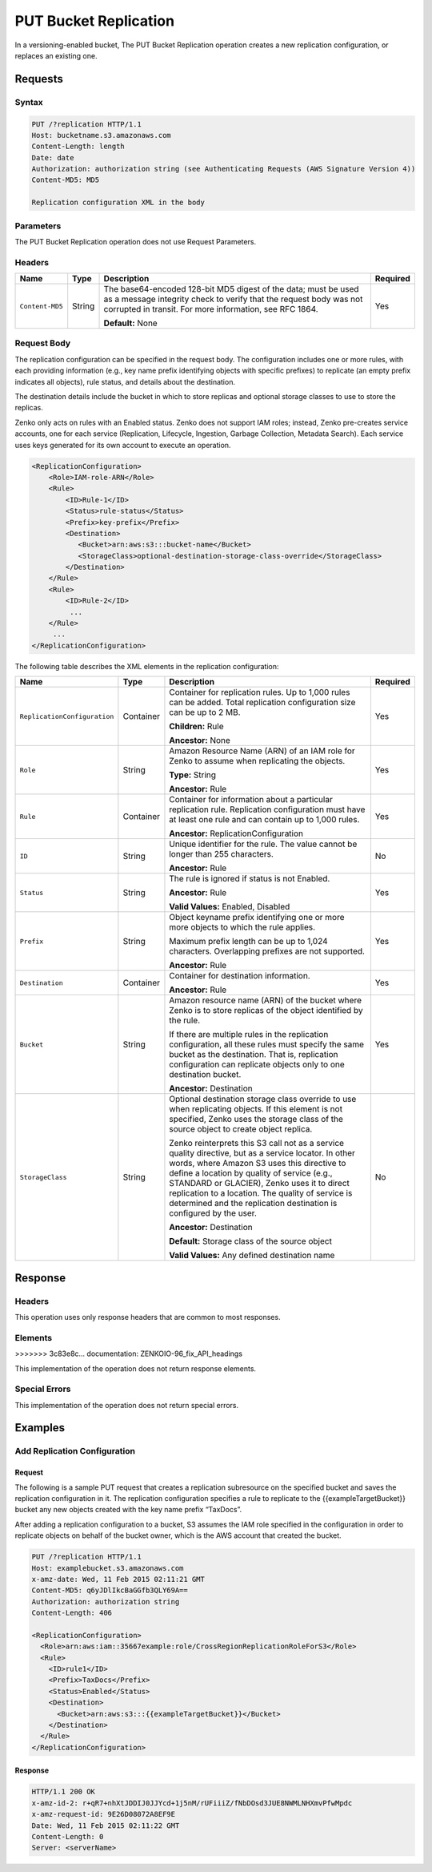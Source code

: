 .. _PUT Bucket Replication:

PUT Bucket Replication
======================

In a versioning-enabled bucket, The PUT Bucket Replication operation
creates a new replication configuration, or replaces an existing one.

Requests
--------

Syntax
~~~~~~

.. code::

   PUT /?replication HTTP/1.1
   Host: bucketname.s3.amazonaws.com
   Content-Length: length
   Date: date
   Authorization: authorization string (see Authenticating Requests (AWS Signature Version 4))
   Content-MD5: MD5

   Replication configuration XML in the body

Parameters
~~~~~~~~~~

The PUT Bucket Replication operation does not use Request Parameters.

Headers
~~~~~~~

.. tabularcolumns:: X{0.15\textwidth}X{0.10\textwidth}X{0.55\textwidth}X{0.15\textwidth}
.. table::

   +-----------------+-----------+--------------------------------------------------+----------+
   | Name            | Type      | Description                                      | Required |
   +=================+===========+==================================================+==========+
   | ``Content-MD5`` | String    | The base64-encoded 128-bit MD5 digest of the     | Yes      |
   |                 |           | data; must be used as a message integrity check  |          |
   |                 |           | to verify that the request body was not          |          |
   |                 |           | corrupted in transit. For more information, see  |          |
   |                 |           | RFC 1864.                                        |          |
   |                 |           |                                                  |          |
   |                 |           | **Default:** None                                |          |
   +-----------------+-----------+--------------------------------------------------+----------+

Request Body
~~~~~~~~~~~~

The replication configuration can be specified in the request body. The
configuration includes one or more rules, with each providing
information (e.g., key name prefix identifying objects with specific
prefixes) to replicate (an empty prefix indicates all objects), rule
status, and details about the destination.

The destination details include the bucket in which to store replicas
and optional storage classes to use to store the replicas.

Zenko only acts on rules with an Enabled status. Zenko does not support IAM 
roles; instead, Zenko pre-creates service accounts, one for each service
(Replication, Lifecycle, Ingestion, Garbage Collection, Metadata Search).
Each service uses keys generated for its own account to execute an operation.

.. code::

   <ReplicationConfiguration>
       <Role>IAM-role-ARN</Role>
       <Rule>
           <ID>Rule-1</ID>
           <Status>rule-status</Status>
           <Prefix>key-prefix</Prefix>
           <Destination>
              <Bucket>arn:aws:s3:::bucket-name</Bucket>
              <StorageClass>optional-destination-storage-class-override</StorageClass>
           </Destination>
       </Rule>
       <Rule>
           <ID>Rule-2</ID>
            ...
       </Rule>
        ...
   </ReplicationConfiguration>

The following table describes the XML elements in the replication configuration:

.. tabularcolumns:: X{0.30\textwidth}X{0.10\textwidth}X{0.45\textwidth}X{0.10\textwidth}
.. table::
   :class: longtable

   +------------------------------+-----------+-------------------------------------------------+----------+
   | Name                         | Type      | Description                                     | Required |
   +==============================+===========+=================================================+==========+
   | ``ReplicationConfiguration`` | Container | Container for replication rules. Up to 1,000    | Yes      |
   |                              |           | rules can be added. Total replication           |          |
   |                              |           | configuration size can be up to 2 MB.           |          |
   |                              |           |                                                 |          |
   |                              |           | **Children:** Rule                              |          |
   |                              |           |                                                 |          |
   |                              |           | **Ancestor:** None                              |          |
   +------------------------------+-----------+-------------------------------------------------+----------+
   | ``Role``                     | String    | Amazon Resource Name (ARN) of an IAM role for   | Yes      |
   |                              |           | Zenko to assume when replicating the objects.   |          |
   |                              |           |                                                 |          |
   |                              |           | **Type:** String                                |          |
   |                              |           |                                                 |          |
   |                              |           | **Ancestor:** Rule                              |          |
   +------------------------------+-----------+-------------------------------------------------+----------+
   | ``Rule``                     | Container | Container for information about a particular    | Yes      |
   |                              |           | replication rule. Replication configuration     |          |
   |                              |           | must have at least one rule and can contain     |          |
   |                              |           | up to 1,000 rules.                              |          |
   |                              |           |                                                 |          |
   |                              |           | **Ancestor:** ReplicationConfiguration          |          |
   +------------------------------+-----------+-------------------------------------------------+----------+
   | ``ID``                       | String    | Unique identifier for the rule. The value       | No       |
   |                              |           | cannot be longer than 255 characters.           |          |
   |                              |           |                                                 |          |
   |                              |           | **Ancestor:** Rule                              |          |
   +------------------------------+-----------+-------------------------------------------------+----------+
   | ``Status``                   | String    | The rule is ignored if status is not Enabled.   | Yes      |
   |                              |           |                                                 |          |
   |                              |           | **Ancestor:** Rule                              |          |
   |                              |           |                                                 |          |
   |                              |           | **Valid Values:** Enabled, Disabled             |          |
   +------------------------------+-----------+-------------------------------------------------+----------+
   | ``Prefix``                   | String    | Object keyname prefix identifying one or more   | Yes      |
   |                              |           | more objects to which the rule applies.         |          |
   |                              |           |                                                 |          |
   |                              |           | Maximum prefix length can be up to 1,024        |          |
   |                              |           | characters. Overlapping prefixes are not        |          |
   |                              |           | supported.                                      |          |
   |                              |           |                                                 |          |
   |                              |           | **Ancestor:** Rule                              |          |
   +------------------------------+-----------+-------------------------------------------------+----------+
   | ``Destination``              | Container | Container for destination information.          | Yes      |
   |                              |           |                                                 |          |
   |                              |           | **Ancestor:** Rule                              |          |
   +------------------------------+-----------+-------------------------------------------------+----------+
   | ``Bucket``                   | String    | Amazon resource name (ARN) of the bucket where  | Yes      |
   |                              |           | Zenko is to store replicas of the object        |          |
   |                              |           | identified by the rule.                         |          |
   |                              |           |                                                 |          |
   |                              |           | If there are multiple rules in the replication  |          |
   |                              |           | configuration, all these rules must specify     |          |
   |                              |           | the same bucket as the destination. That is,    |          |
   |                              |           | replication configuration can replicate         |          |
   |                              |           | objects only to one destination bucket.         |          |
   |                              |           |                                                 |          |
   |                              |           | **Ancestor:** Destination                       |          |
   +------------------------------+-----------+-------------------------------------------------+----------+
   | ``StorageClass``             | String    | Optional destination storage class override to  | No       |
   |                              |           | use when replicating objects. If this element   |          | 
   |                              |           | is not specified, Zenko uses the storage        |          |
   |                              |           | class of the source object to create object     |          |
   |                              |           | replica.                                        |          |
   |		                  |           |                                                 |          |
   |                              |           | Zenko reinterprets this S3 call not as a        |          |
   |                              |           | service quality directive, but as a service     |          |
   |                              |           | locator. In other words, where Amazon S3 uses   |          |
   |                              |           | this directive to define a location by quality  |	   |
   |                              |           | of service (e.g., STANDARD or GLACIER), Zenko   |          |
   |                              |           | uses it to direct replication to a location.    |          |
   |                              |           | The quality of service is determined and the    |          |
   |                              |           | replication destination is configured by the    |          |
   |                              |           | user.                                           |          |
   |                              |           |                                                 |          |
   |                              |           | **Ancestor:** Destination                       |          |
   |                              |           |                                                 |          |
   |                              |           | **Default:** Storage class of the source        |          |
   |                              |           | object                                          |          |
   |                              |           |                                                 |          |
   |                              |           | **Valid Values:** Any defined destination name  |          |
   +------------------------------+-----------+-------------------------------------------------+----------+

Response
--------

Headers
~~~~~~~

This operation uses only response headers that are common to most responses.

Elements
~~~~~~~~
>>>>>>> 3c83e8c... documentation: ZENKOIO-96_fix_API_headings

This implementation of the operation does not return response elements.

Special Errors
~~~~~~~~~~~~~~

This implementation of the operation does not return special errors.

Examples
--------

Add Replication Configuration
~~~~~~~~~~~~~~~~~~~~~~~~~~~~~

Request
```````

The following is a sample PUT request that creates a replication subresource on
the specified bucket and saves the replication configuration in it. The
replication configuration specifies a rule to replicate to the
{{exampleTargetBucket}} bucket any new objects created with the key name prefix
“TaxDocs”.

After adding a replication configuration to a bucket, S3 assumes the IAM role
specified in the configuration in order to replicate objects on behalf of the
bucket owner, which is the AWS account that created the bucket.

.. code::

   PUT /?replication HTTP/1.1
   Host: examplebucket.s3.amazonaws.com
   x-amz-date: Wed, 11 Feb 2015 02:11:21 GMT
   Content-MD5: q6yJDlIkcBaGGfb3QLY69A==
   Authorization: authorization string
   Content-Length: 406

   <ReplicationConfiguration>
     <Role>arn:aws:iam::35667example:role/CrossRegionReplicationRoleForS3</Role>
     <Rule>
       <ID>rule1</ID>
       <Prefix>TaxDocs</Prefix>
       <Status>Enabled</Status>
       <Destination>
         <Bucket>arn:aws:s3:::{{exampleTargetBucket}}</Bucket>
       </Destination>
     </Rule>
   </ReplicationConfiguration>

Response
````````

.. code::

   HTTP/1.1 200 OK
   x-amz-id-2: r+qR7+nhXtJDDIJ0JJYcd+1j5nM/rUFiiiZ/fNbDOsd3JUE8NWMLNHXmvPfwMpdc
   x-amz-request-id: 9E26D08072A8EF9E
   Date: Wed, 11 Feb 2015 02:11:22 GMT
   Content-Length: 0
   Server: <serverName>
